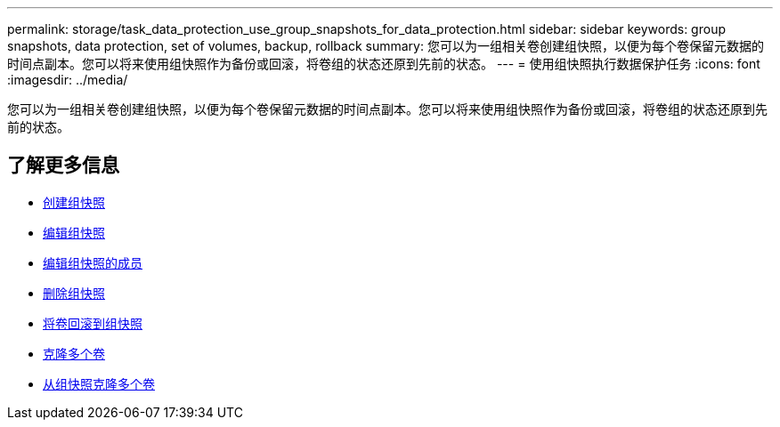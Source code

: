---
permalink: storage/task_data_protection_use_group_snapshots_for_data_protection.html 
sidebar: sidebar 
keywords: group snapshots, data protection, set of volumes, backup, rollback 
summary: 您可以为一组相关卷创建组快照，以便为每个卷保留元数据的时间点副本。您可以将来使用组快照作为备份或回滚，将卷组的状态还原到先前的状态。 
---
= 使用组快照执行数据保护任务
:icons: font
:imagesdir: ../media/


[role="lead"]
您可以为一组相关卷创建组快照，以便为每个卷保留元数据的时间点副本。您可以将来使用组快照作为备份或回滚，将卷组的状态还原到先前的状态。



== 了解更多信息

* xref:task_data_protection_create_a_group_snapshot.adoc[创建组快照]
* xref:task_data_protection_edit_group_snapshots.adoc[编辑组快照]
* xref:task_data_protection_edit_members_of_group_snapshot.adoc[编辑组快照的成员]
* xref:task_data_protection_delete_a_group_snapshot.adoc[删除组快照]
* xref:task_data_protection_roll_back_volumes_to_a_group_snapshot.adoc[将卷回滚到组快照]
* xref:task_data_protection_clone_multiple_volumes.adoc[克隆多个卷]
* xref:task_data_protection_clone_multiple_volumes_from_a_group_snapshot.adoc[从组快照克隆多个卷]

